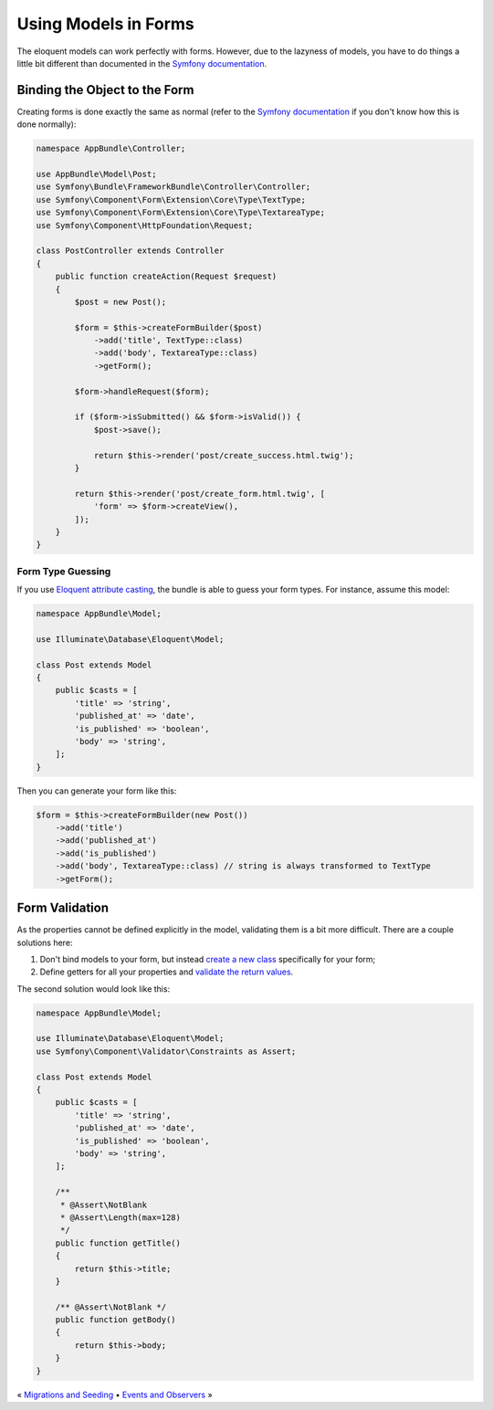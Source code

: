 Using Models in Forms
=====================

The eloquent models can work perfectly with forms. However, due to
the lazyness of models, you have to do things a little bit different
than documented in the `Symfony documentation`_.

Binding the Object to the Form
------------------------------

Creating forms is done exactly the same as normal (refer to the
`Symfony documentation`_ if you don't know how this is done normally):

.. code-block:: php

    namespace AppBundle\Controller;

    use AppBundle\Model\Post;
    use Symfony\Bundle\FrameworkBundle\Controller\Controller;
    use Symfony\Component\Form\Extension\Core\Type\TextType;
    use Symfony\Component\Form\Extension\Core\Type\TextareaType;
    use Symfony\Component\HttpFoundation\Request;

    class PostController extends Controller
    {
        public function createAction(Request $request)
        {
            $post = new Post();

            $form = $this->createFormBuilder($post)
                ->add('title', TextType::class)
                ->add('body', TextareaType::class)
                ->getForm();

            $form->handleRequest($form);

            if ($form->isSubmitted() && $form->isValid()) {
                $post->save();

                return $this->render('post/create_success.html.twig');
            }

            return $this->render('post/create_form.html.twig', [
                'form' => $form->createView(),
            ]);
        }
    }

Form Type Guessing
~~~~~~~~~~~~~~~~~~

If you use `Eloquent attribute casting`_, the bundle is able to guess your
form types. For instance, assume this model:

.. code-block:: php

    namespace AppBundle\Model;

    use Illuminate\Database\Eloquent\Model;

    class Post extends Model
    {
        public $casts = [
            'title' => 'string',
            'published_at' => 'date',
            'is_published' => 'boolean',
            'body' => 'string',
        ];
    }

Then you can generate your form like this:

.. code-block:: php

    $form = $this->createFormBuilder(new Post())
        ->add('title')
        ->add('published_at')
        ->add('is_published')
        ->add('body', TextareaType::class) // string is always transformed to TextType
        ->getForm();

Form Validation
---------------

As the properties cannot be defined explicitly in the model, validating
them is a bit more difficult. There are a couple solutions here:

#. Don't bind models to your form, but instead `create a new class`_ specifically for your form;
#. Define getters for all your properties and `validate the return values`_.

The second solution would look like this:

.. code-block:: php

    namespace AppBundle\Model;

    use Illuminate\Database\Eloquent\Model;
    use Symfony\Component\Validator\Constraints as Assert;

    class Post extends Model
    {
        public $casts = [
            'title' => 'string',
            'published_at' => 'date',
            'is_published' => 'boolean',
            'body' => 'string',
        ];

        /**
         * @Assert\NotBlank
         * @Assert\Length(max=128)
         */
        public function getTitle()
        {
            return $this->title;
        }

        /** @Assert\NotBlank */
        public function getBody()
        {
            return $this->body;
        }
    }

« `Migrations and Seeding <migrations.rst>`_ • `Events and Observers <events.rst>`_ »

.. _Symfony documentation: https://symfony.com/doc/current/forms
.. _Eloquent attribute casting: https://laravel.com/docs/eloquent-mutators#attribute-casting
.. _create a new class: https://stovepipe.systems/post/avoiding-entities-in-forms
.. _validate the return values: https://symfony.com/doc/current/validation#getters
